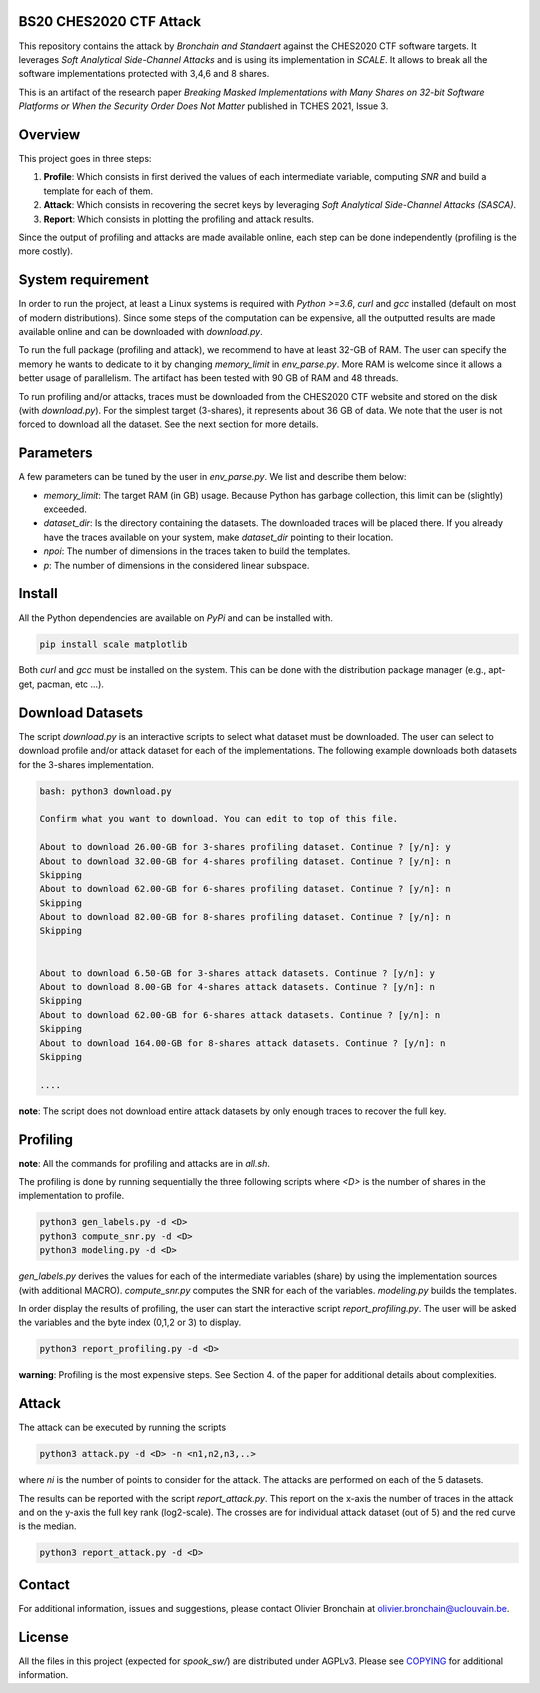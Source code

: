 BS20 CHES2020 CTF Attack
========================

This repository contains the attack by `Bronchain and Standaert` against the
CHES2020 CTF software targets. It leverages `Soft Analytical Side-Channel
Attacks` and is using its implementation in `SCALE`. It allows to break all
the software implementations protected with 3,4,6 and 8 shares. 

This is an artifact of the research paper `Breaking Masked Implementations with
Many Shares on 32-bit Software Platforms or When the Security Order Does Not
Matter` published in TCHES 2021, Issue 3. 

Overview
========
This project goes in three steps:

1. **Profile**: Which consists in first derived the values of each intermediate
   variable, computing `SNR` and build a template for each of them.
2. **Attack**: Which consists in recovering the secret keys by leveraging `Soft
   Analytical Side-Channel Attacks (SASCA)`.
3. **Report**: Which consists in plotting the profiling and attack results.

Since the output of profiling and attacks are made available online, each step
can be done independently (profiling is the more costly).

System requirement
==================
In order to run the project, at least a Linux systems is required with `Python
>=3.6`, `curl` and `gcc` installed (default on most of modern distributions).
Since some steps of the computation can be expensive, all the outputted results
are made available online and can be downloaded with `download.py`. 

To run the full package (profiling and attack), we recommend to have at least
32-GB of RAM. The user can specify the memory he wants to dedicate to it by
changing `memory_limit` in `env_parse.py`. More RAM is welcome since it allows
a better usage of parallelism. The artifact has been tested with 90 GB of RAM
and 48 threads.  

To run profiling and/or attacks, traces must be downloaded from the CHES2020
CTF website and stored on the disk (with `download.py`). For the simplest
target (3-shares), it represents about 36 GB of data. We note that the user is
not forced to download all the dataset. See the next section for more details. 

Parameters
==========
A few parameters can be tuned by the user in `env_parse.py`. We list and describe them below:

- `memory_limit`: The target RAM (in GB) usage. Because Python has garbage collection, this limit can be (slightly) exceeded.  

- `dataset_dir`: Is the directory containing the datasets. The downloaded traces will be placed there. If you already have the traces available on your system, make `dataset_dir` pointing to their location.

- `npoi`: The number of dimensions in the traces taken to build the templates.

- `p`: The number of dimensions in the considered linear subspace.

Install
=======
All the Python dependencies are available on `PyPi` and can be installed with.

.. code-block:: 

   pip install scale matplotlib

Both `curl` and `gcc` must be installed on the system. This can be done with
the distribution package manager (e.g., apt-get, pacman, etc ...).

Download Datasets
=================
The script `download.py` is an interactive scripts to select what dataset must
be downloaded.  The user can select to download profile and/or attack dataset
for each of the implementations.  The following example downloads both datasets
for the 3-shares implementation. 

.. code-block::

    bash: python3 download.py

    Confirm what you want to download. You can edit to top of this file.

    About to download 26.00-GB for 3-shares profiling dataset. Continue ? [y/n]: y
    About to download 32.00-GB for 4-shares profiling dataset. Continue ? [y/n]: n
    Skipping
    About to download 62.00-GB for 6-shares profiling dataset. Continue ? [y/n]: n
    Skipping
    About to download 82.00-GB for 8-shares profiling dataset. Continue ? [y/n]: n
    Skipping


    About to download 6.50-GB for 3-shares attack datasets. Continue ? [y/n]: y
    About to download 8.00-GB for 4-shares attack datasets. Continue ? [y/n]: n
    Skipping
    About to download 62.00-GB for 6-shares attack datasets. Continue ? [y/n]: n
    Skipping
    About to download 164.00-GB for 8-shares attack datasets. Continue ? [y/n]: n
    Skipping

    ....

**note**: The script does not download entire attack datasets by only enough
traces to recover the full key.

	
Profiling
=========

**note**: All the commands for profiling and attacks are in `all.sh`.

The profiling is done by running sequentially the three following scripts where
`<D>` is the number of shares in the implementation to profile.

.. code-block::
   
   python3 gen_labels.py -d <D> 
   python3 compute_snr.py -d <D> 
   python3 modeling.py -d <D>

`gen_labels.py` derives the values for each of the intermediate variables
(share) by using the implementation sources (with additional MACRO).
`compute_snr.py` computes the SNR for each of the variables. `modeling.py`
builds the templates.

In order display the results of profiling, the user can start the interactive
script `report_profiling.py`. The user will be asked the variables and the byte index
(0,1,2 or 3) to display.

.. code-block::
   
   python3 report_profiling.py -d <D>
 

**warning**: Profiling is the most expensive steps. See Section 4. of the paper
for additional details about complexities. 

Attack
======
The attack can be executed by running the scripts

.. code-block::

   python3 attack.py -d <D> -n <n1,n2,n3,..>

where `ni` is the number of points to consider for the attack. The attacks are
performed on each of the 5 datasets.

The results can be reported with the script `report_attack.py`. This report on
the x-axis the number of traces in the attack and on the y-axis the full key
rank (log2-scale). The crosses are for individual attack dataset (out of 5) and
the red curve is the median.

.. code-block::
   
   python3 report_attack.py -d <D>

Contact
=======
For additional information, issues and suggestions, please contact Olivier
Bronchain at `olivier.bronchain@uclouvain.be
<olivier.bronchain@uclouvain.be>`_. 

License
=======
All the files in this project (expected for `spook_sw/`) are distributed under AGPLv3. Please see `<COPYING>`_ for additional information.  
